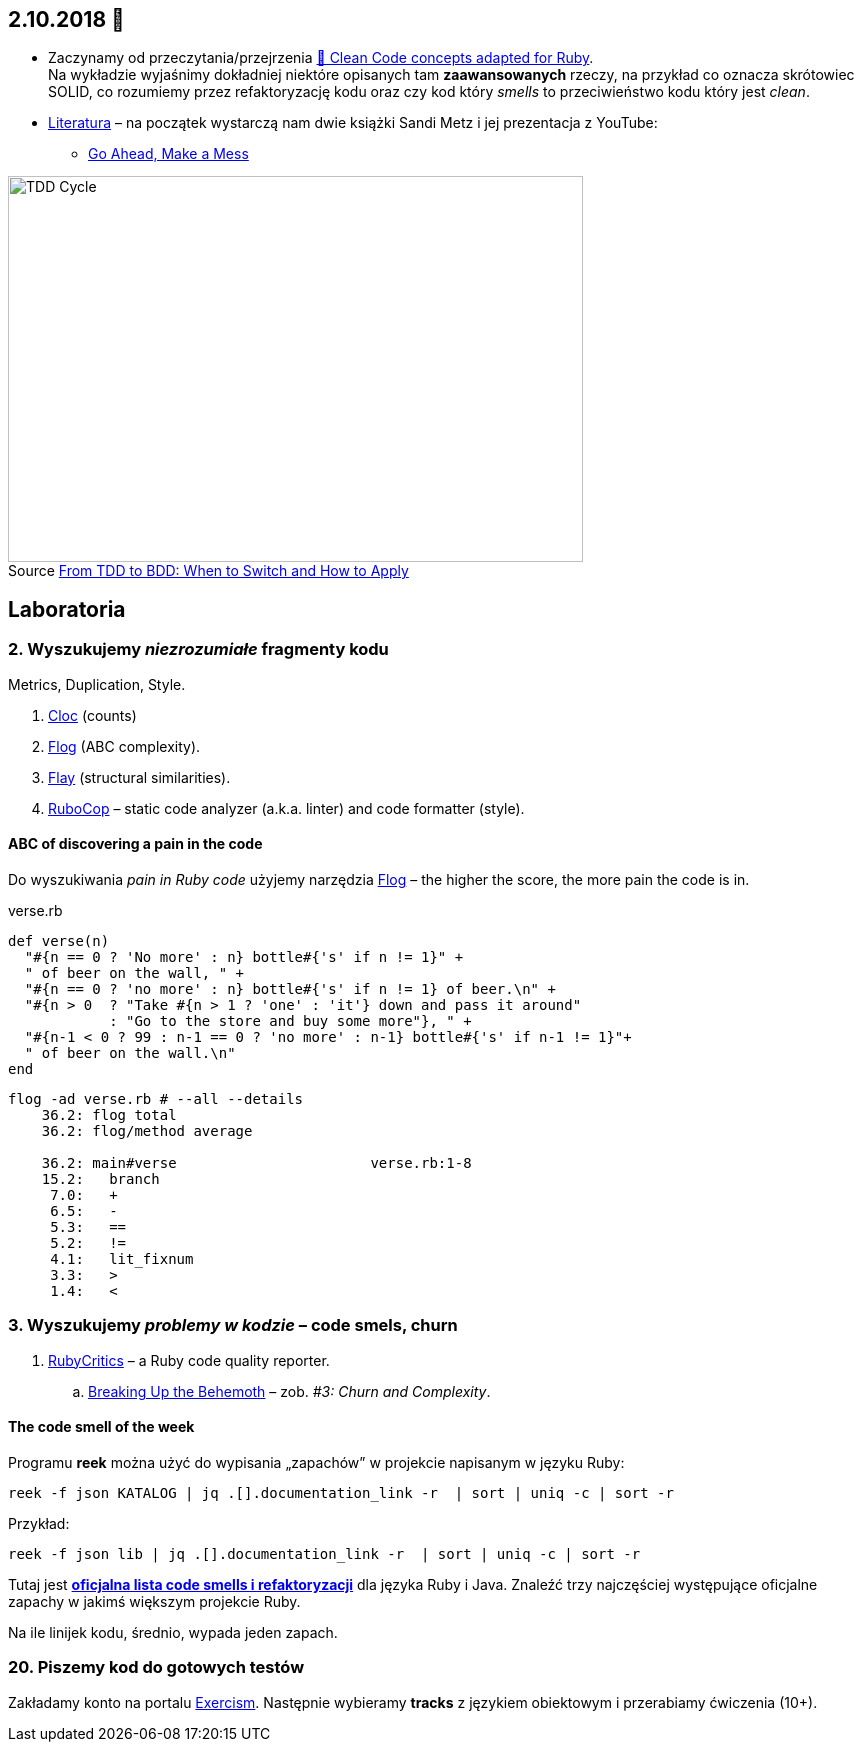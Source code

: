 :figure-caption!:
:tocs!:

## 2.10.2018 🚀

* Zaczynamy od przeczytania/przejrzenia
  https://github.com/uohzxela/clean-code-ruby[🛁 Clean Code concepts adapted for Ruby]. +
  Na wykładzie wyjaśnimy dokładniej niektóre opisanych tam
  **zaawansowanych** rzeczy, na przykład co oznacza skrótowiec SOLID,
  co rozumiemy przez refaktoryzację kodu oraz
  czy kod który _smells_ to przeciwieństwo kodu który jest _clean_.

* https://www.sandimetz.com/products[Literatura] – na początek wystarczą nam
  dwie książki Sandi Metz i jej prezentacja z YouTube:
** https://www.youtube.com/watch?v=mpA2F1In41w[Go Ahead, Make a Mess]

.Source https://r-stylelab.com/company/blog/web-development/from-tdd-to-bdd-when-to-switch-and-how-to-apply[From TDD to BDD: When to Switch and How to Apply]
image::images/tdd-cycle.png[TDD Cycle, 575, 386]


## Laboratoria

### 2. Wyszukujemy _niezrozumiałe_ fragmenty kodu

Metrics, Duplication, Style.

. https://github.com/AlDanial/cloc[Cloc] (counts)
. http://ruby.sadi.st/Flog.html[Flog] (ABC complexity).
. http://ruby.sadi.st/Flay.html[Flay] (structural similarities).
. https://docs.rubocop.org/en/latest/[RuboCop] – static code analyzer (a.k.a. linter) and code formatter (style).

#### ABC of discovering a pain in the code

Do wyszukiwania _pain in Ruby code_ użyjemy narzędzia 
https://github.com/seattlerb/flog[Flog] – the higher the
score, the more pain the code is in. 

.verse.rb
```ruby
def verse(n)
  "#{n == 0 ? 'No more' : n} bottle#{'s' if n != 1}" +
  " of beer on the wall, " +
  "#{n == 0 ? 'no more' : n} bottle#{'s' if n != 1} of beer.\n" +
  "#{n > 0  ? "Take #{n > 1 ? 'one' : 'it'} down and pass it around"
            : "Go to the store and buy some more"}, " +
  "#{n-1 < 0 ? 99 : n-1 == 0 ? 'no more' : n-1} bottle#{'s' if n-1 != 1}"+
  " of beer on the wall.\n"
end
```

```sh
flog -ad verse.rb # --all --details
    36.2: flog total
    36.2: flog/method average

    36.2: main#verse                       verse.rb:1-8
    15.2:   branch
     7.0:   +
     6.5:   -
     5.3:   ==
     5.2:   !=
     4.1:   lit_fixnum
     3.3:   >
     1.4:   <
```

### 3. Wyszukujemy _problemy w kodzie_ – code smels, churn

. https://github.com/whitesmith/rubycritic[RubyCritics] – a Ruby code quality reporter.
.. https://www.sandimetz.com/blog/2017/9/13/breaking-up-the-behemoth[Breaking Up the Behemoth] –
  zob. _#3: Churn and Complexity_.

#### The code smell of the week

Programu **reek** można użyć do wypisania „zapachów” w projekcie napisanym w języku Ruby:

```sh
reek -f json KATALOG | jq .[].documentation_link -r  | sort | uniq -c | sort -r
```
Przykład:
```sh
reek -f json lib | jq .[].documentation_link -r  | sort | uniq -c | sort -r
```

Tutaj jest **link:refactorings.adoc[oficjalna lista code smells i refaktoryzacji]**
dla języka Ruby i Java.
Znaleźć trzy najczęściej występujące oficjalne zapachy w jakimś większym projekcie Ruby.

Na ile linijek kodu, średnio, wypada jeden zapach.


### 20. Piszemy kod do gotowych testów

Zakładamy konto na portalu https://exercism.io[Exercism].
Następnie wybieramy **tracks** z językiem obiektowym i przerabiamy
ćwiczenia (10+).
